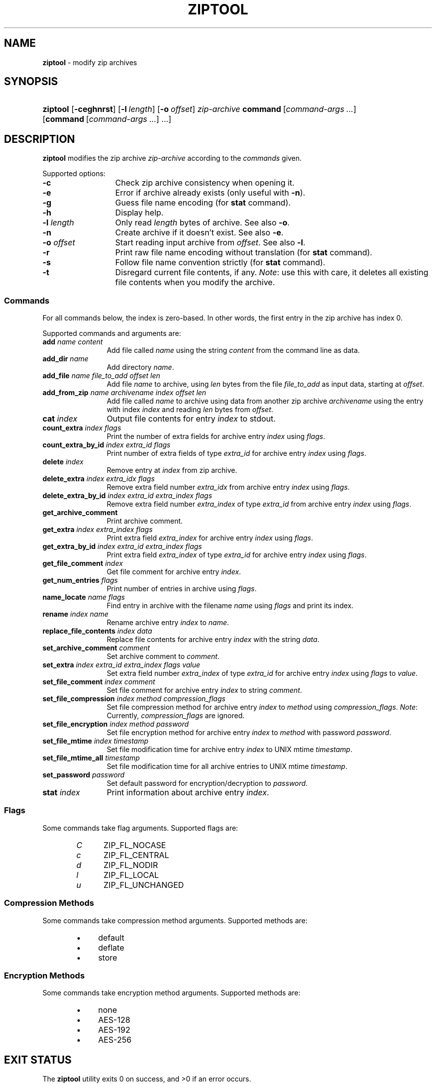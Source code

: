 .\" Automatically generated from an mdoc input file.  Do not edit.
.\" ziptool.mdoc -- modify zip archives in multiple ways
.\" Copyright (C) 2016-2017 Dieter Baron and Thomas Klausner
.\"
.\" This file is part of libzip, a library to manipulate ZIP archives.
.\" The authors can be contacted at <libzip@nih.at>
.\"
.\" Redistribution and use in source and binary forms, with or without
.\" modification, are permitted provided that the following conditions
.\" are met:
.\" 1. Redistributions of source code must retain the above copyright
.\"    notice, this list of conditions and the following disclaimer.
.\" 2. Redistributions in binary form must reproduce the above copyright
.\"    notice, this list of conditions and the following disclaimer in
.\"    the documentation and/or other materials provided with the
.\"    distribution.
.\" 3. The names of the authors may not be used to endorse or promote
.\"    products derived from this software without specific prior
.\"    written permission.
.\"
.\" THIS SOFTWARE IS PROVIDED BY THE AUTHORS ``AS IS'' AND ANY EXPRESS
.\" OR IMPLIED WARRANTIES, INCLUDING, BUT NOT LIMITED TO, THE IMPLIED
.\" WARRANTIES OF MERCHANTABILITY AND FITNESS FOR A PARTICULAR PURPOSE
.\" ARE DISCLAIMED.  IN NO EVENT SHALL THE AUTHORS BE LIABLE FOR ANY
.\" DIRECT, INDIRECT, INCIDENTAL, SPECIAL, EXEMPLARY, OR CONSEQUENTIAL
.\" DAMAGES (INCLUDING, BUT NOT LIMITED TO, PROCUREMENT OF SUBSTITUTE
.\" GOODS OR SERVICES; LOSS OF USE, DATA, OR PROFITS; OR BUSINESS
.\" INTERRUPTION) HOWEVER CAUSED AND ON ANY THEORY OF LIABILITY, WHETHER
.\" IN CONTRACT, STRICT LIABILITY, OR TORT (INCLUDING NEGLIGENCE OR
.\" OTHERWISE) ARISING IN ANY WAY OUT OF THE USE OF THIS SOFTWARE, EVEN
.\" IF ADVISED OF THE POSSIBILITY OF SUCH DAMAGE.
.\"
.TH "ZIPTOOL" "1" "December 18, 2017" "macOS 13.3" "General Commands Manual"
.nh
.if n .ad l
.SH "NAME"
\fBziptool\fR
\- modify zip archives
.SH "SYNOPSIS"
.HP 8n
\fBziptool\fR
[\fB\-ceghnrst\fR]
[\fB\-l\fR\ \fIlength\fR]
[\fB\-o\fR\ \fIoffset\fR]
\fIzip-archive\fR
\fBcommand\fR\ [\fIcommand-args\ ...\fR]
[\fBcommand\fR\ [\fIcommand-args\ ...\fR]\ ...]
.SH "DESCRIPTION"
\fBziptool\fR
modifies the zip archive
\fIzip-archive\fR
according to the
\fIcommands\fR
given.
.PP
Supported options:
.TP 13n
\fB\-c\fR
Check zip archive consistency when opening it.
.TP 13n
\fB\-e\fR
Error if archive already exists (only useful with
\fB\-n\fR).
.TP 13n
\fB\-g\fR
Guess file name encoding (for
\fBstat\fR
command).
.TP 13n
\fB\-h\fR
Display help.
.TP 13n
\fB\-l\fR \fIlength\fR
Only read
\fIlength\fR
bytes of archive.
See also
\fB\-o\fR.
.TP 13n
\fB\-n\fR
Create archive if it doesn't exist.
See also
\fB\-e\fR.
.TP 13n
\fB\-o\fR \fIoffset\fR
Start reading input archive from
\fIoffset\fR.
See also
\fB\-l\fR.
.TP 13n
\fB\-r\fR
Print raw file name encoding without translation (for
\fBstat\fR
command).
.TP 13n
\fB\-s\fR
Follow file name convention strictly (for
\fBstat\fR
command).
.TP 13n
\fB\-t\fR
Disregard current file contents, if any.
\fINote\fR:
use this with care, it deletes all existing file contents when
you modify the archive.
.SS "Commands"
For all commands below, the index is zero-based.
In other words, the first entry in the zip archive has index 0.
.PP
Supported commands and arguments are:
.TP 12n
\fBadd\fR \fIname content\fR
Add file called
\fIname\fR
using the string
\fIcontent\fR
from the command line as data.
.TP 12n
\fBadd_dir\fR \fIname\fR
Add directory
\fIname\fR.
.TP 12n
\fBadd_file\fR \fIname file_to_add offset len\fR
Add file
\fIname\fR
to archive, using
\fIlen\fR
bytes from the file
\fIfile_to_add\fR
as input data, starting at
\fIoffset\fR.
.TP 12n
\fBadd_from_zip\fR \fIname archivename index offset len\fR
Add file called
\fIname\fR
to archive using data from another zip archive
\fIarchivename\fR
using the entry with index
\fIindex\fR
and reading
\fIlen\fR
bytes from
\fIoffset\fR.
.TP 12n
\fBcat\fR \fIindex\fR
Output file contents for entry
\fIindex\fR
to stdout.
.TP 12n
\fBcount_extra\fR \fIindex flags\fR
Print the number of extra fields for archive entry
\fIindex\fR
using
\fIflags\fR.
.TP 12n
\fBcount_extra_by_id\fR \fIindex extra_id flags\fR
Print number of extra fields of type
\fIextra_id\fR
for archive entry
\fIindex\fR
using
\fIflags\fR.
.TP 12n
\fBdelete\fR \fIindex\fR
Remove entry at
\fIindex\fR
from zip archive.
.TP 12n
\fBdelete_extra\fR \fIindex extra_idx flags\fR
Remove extra field number
\fIextra_idx\fR
from archive entry
\fIindex\fR
using
\fIflags\fR.
.TP 12n
\fBdelete_extra_by_id\fR \fIindex extra_id extra_index flags\fR
Remove extra field number
\fIextra_index\fR
of type
\fIextra_id\fR
from archive entry
\fIindex\fR
using
\fIflags\fR.
.TP 12n
\fBget_archive_comment\fR
Print archive comment.
.TP 12n
\fBget_extra\fR \fIindex extra_index flags\fR
Print extra field
\fIextra_index\fR
for archive entry
\fIindex\fR
using
\fIflags\fR.
.TP 12n
\fBget_extra_by_id\fR \fIindex extra_id extra_index flags\fR
Print extra field
\fIextra_index\fR
of type
\fIextra_id\fR
for archive entry
\fIindex\fR
using
\fIflags\fR.
.TP 12n
\fBget_file_comment\fR \fIindex\fR
Get file comment for archive entry
\fIindex\fR.
.TP 12n
\fBget_num_entries\fR \fIflags\fR
Print number of entries in archive using
\fIflags\fR.
.TP 12n
\fBname_locate\fR \fIname flags\fR
Find entry in archive with the filename
\fIname\fR
using
\fIflags\fR
and print its index.
.TP 12n
\fBrename\fR \fIindex name\fR
Rename archive entry
\fIindex\fR
to
\fIname\fR.
.TP 12n
\fBreplace_file_contents\fR \fIindex data\fR
Replace file contents for archive entry
\fIindex\fR
with the string
\fIdata\fR.
.TP 12n
\fBset_archive_comment\fR \fIcomment\fR
Set archive comment to
\fIcomment\fR.
.TP 12n
\fBset_extra\fR \fIindex extra_id extra_index flags value\fR
Set extra field number
\fIextra_index\fR
of type
\fIextra_id\fR
for archive entry
\fIindex\fR
using
\fIflags\fR
to
\fIvalue\fR.
.TP 12n
\fBset_file_comment\fR \fIindex comment\fR
Set file comment for archive entry
\fIindex\fR
to string
\fIcomment\fR.
.TP 12n
\fBset_file_compression\fR \fIindex method compression_flags\fR
Set file compression method for archive entry
\fIindex\fR
to
\fImethod\fR
using
\fIcompression_flags\fR.
\fINote\fR:
Currently,
\fIcompression_flags\fR
are ignored.
.TP 12n
\fBset_file_encryption\fR \fIindex method password\fR
Set file encryption method for archive entry
\fIindex\fR
to
\fImethod\fR
with password
\fIpassword\fR.
.TP 12n
\fBset_file_mtime\fR \fIindex timestamp\fR
Set file modification time for archive entry
\fIindex\fR
to UNIX mtime
\fItimestamp\fR.
.TP 12n
\fBset_file_mtime_all\fR \fItimestamp\fR
Set file modification time for all archive entries to UNIX mtime
\fItimestamp\fR.
.TP 12n
\fBset_password\fR \fIpassword\fR
Set default password for encryption/decryption to
\fIpassword\fR.
.TP 12n
\fBstat\fR \fIindex\fR
Print information about archive entry
\fIindex\fR.
.SS "Flags"
Some commands take flag arguments.
Supported flags are:
.RS 6n
.PD 0
.TP 5n
\fIC\fR
\fRZIP_FL_NOCASE\fR
.TP 5n
\fIc\fR
\fRZIP_FL_CENTRAL\fR
.TP 5n
\fId\fR
\fRZIP_FL_NODIR\fR
.TP 5n
\fIl\fR
\fRZIP_FL_LOCAL\fR
.TP 5n
\fIu\fR
\fRZIP_FL_UNCHANGED\fR
.RE
.PD
.SS "Compression Methods"
Some commands take compression method arguments.
Supported methods are:
.RS 6n
.PD 0
.TP 4n
\fB\(bu\fR
\fRdefault\fR
.TP 4n
\fB\(bu\fR
\fRdeflate\fR
.TP 4n
\fB\(bu\fR
\fRstore\fR
.RE
.PD
.SS "Encryption Methods"
Some commands take encryption method arguments.
Supported methods are:
.RS 6n
.PD 0
.TP 4n
\fB\(bu\fR
\fRnone\fR
.TP 4n
\fB\(bu\fR
\fRAES-128\fR
.TP 4n
\fB\(bu\fR
\fRAES-192\fR
.TP 4n
\fB\(bu\fR
\fRAES-256\fR
.RE
.PD
.SH "EXIT STATUS"
.br
The \fBziptool\fR utility exits\~0 on success, and\~>0 if an error occurs.
.SH "EXAMPLES"
Add a file called
\fIteststring.txt\fR
to the zip archive
\fItestbuffer.zip\fR
with data
\(lqThis is a test.\en\(rq
where
\(lq\en\(rq
is replaced with a newline character:
.nf
.sp
.RS 6n
ziptool testbuffer.zip add teststring.txt \\"This is a test.\en\\"
.RE
.fi
.PP
Delete the first file from the zip archive
\fItestfile.zip\fR:
.nf
.sp
.RS 6n
ziptool testfile.zip delete 0
.RE
.fi
.SH "SEE ALSO"
zipcmp(1),
zipmerge(1),
libzip(3)
.SH "HISTORY"
\fBziptool\fR
was added in libzip 1.1.
.SH "AUTHORS"
Dieter Baron <\fIdillo@nih.at\fR>
and
Thomas Klausner <\fItk@giga.or.at\fR>
